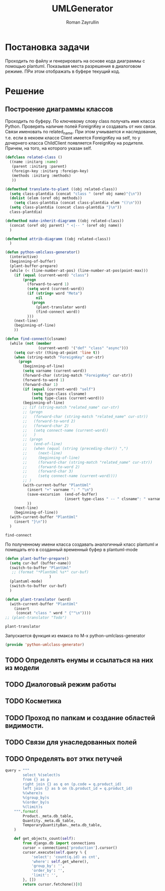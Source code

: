 #+TITLE: UMLGenerator
#+AUTHOR: Roman Zayrullin
#+EMAIL: krosenmann@gmail.com
#+STARTUP: showall
#+LaTeX_ClASS_OPTIONS: [11pt,a4paper,ubuntu]
#+LaTeX_HEADER:\usepackage[scale=0.75]{geometry}
#+LaTeX_HEADER:\usepackage[utf-8]{inputrec}

* Постановка задачи
  Проходить по файлу и генерировать на основе кода диаграммы с помощью
  plantuml. Показывая места разрешения в диалоговом режиме. ПРи этом
  отображать в буфере текущий код. 

* Решение

** Построение диаграммы классов
   Проходить по буферу. По ключевому слову class
   получать имя класса Python.
   Проверять наличие полей ForeignKey и создавать от них
   связи. Связи именовать по related_name. При этом учиывается и
   наследование, т.е. если в некоем классе Client имеется ForeignKey
   на self, то у дочернего класса ChildClient появляется ForeignKey на
   родителя. Причем, на того, на которого указан self.

   #+begin_src emacs-lisp :tangle yes
     (defclass related-class ()
       ((name :initarg :name)
        (parent :initarg :parent)
        (foreign-key :initarg :foreign-key)
        (methods :initarg :methods)
        ))

     (defmethod translate-to-plant ((obj related-class))
       (setq class-plantdia (concat "class " (oref obj name)"{\n"))
       (dolist (elem (oref obj methods))
         (setq class-plantdia (concat class-plantdia elem "()\n")))
       (setq class-plantdia (concat class-plantdia "}\n"))
       class-plantdia)

     (defmethod make-inherit-diagramm ((obj related-class))
       (concat (oref obj parent) " <|-- " (oref obj name))
       )

     (defmethod attrib-diagramm ((obj related-class))
       )

     (defun python-umlclass-generator()
       (interactive)
       (beginning-of-buffer)
       (plant-buffer-prepare)
       (while (< (line-number-at-pos) (line-number-at-pos(point-max)))
         (if (equal (current-word) "class")
             (progn
               (forward-to-word 1)
               (setq word (current-word))
               (if (string= word "Meta")
                   nil
                 (progn 
                   (plant-translator word)
                   (find-connect word))
               )))
         (next-line)
         (beginning-of-line)
         ))

     (defun find-connect(clsname)
       (while (not (member
                    (current-word) '("def" "class" "async")))
         (setq cur-str (thing-at-point 'line t))
         (when (string-match "ForeignKey" cur-str)
           (progn
             (beginning-of-line)
             (setq varname (current-word))
             (forward-char (string-match "ForeignKey" cur-str))
             (forward-to-word 1)
             (forward-char 1)
             (if (equal (current-word) "self")
                 (setq type-class clsname)
                 (setq type-class (current-word)))
             (beginning-of-line)
             ;; (if (string-match "related_name" cur-str)
             ;; (progn
             ;;   (forward-char (string-match "related_name" cur-str))
             ;;   (forward-to-word 2)
             ;;   (forward-char 2)
             ;;   (setq connect-name (current-word))
             ;;   )
             ;; (progn
             ;;   (end-of-line)
             ;;   (when (equal (string (preceding-char)) ",")
             ;;     (next-line)
             ;;     (beginning-of-line)
             ;;     (forward-char (string-match "related_name" cur-str))
             ;;     (forward-to-word 2)
             ;;     (forward-char 3)
             ;;     (setq connect-name (current-word))))
             ;; )
             (with-current-buffer "PlantUml"
               (insert "+" varname ": " "\n")
               (save-excursion  (end-of-buffer)
                                (insert type-class " -- " clsname": " varname "\n")))
               ))
         (next-line)
         (beginning-of-line))
       (with-current-buffer "PlantUml"
         (insert "}\n"))
       )
   #+end_src

   #+RESULTS:
   : find-connect
 
   По полученному имени класса создавать аналогичный класс plantuml и
   помещать его в созданный временный буфер в plantuml-mode

   #+begin_src emacs-lisp :tangle yes  
     (defun plant-buffer-prepare()
       (setq cur-buf (buffer-name))
       (switch-to-buffer "PlantUml"
        ;; (format "*PlantUml %s*" cur-buf)
                         )
       (plantuml-mode)
       (switch-to-buffer cur-buf)
       )

     (defun plant-translator (word)
       (with-current-buffer "PlantUml"
         (insert
          (concat "class " word " {""\n"))))
     ;; (plant-translator "Todo")
   #+end_src

   #+RESULTS:
   : plant-translator

   Запускается функция из емакса по М-х python-umlclass-generator
   #+begin_src emacs-lisp :tangle yes
   (provide 'python-umlclass-generator)
   #+end_src
   
** TODO Определять енумы и ссылаться на них из модели

** TODO Диалоговый режим работы

** TODO Косметика

** TODO Проход по папкам и создание областей видимости.

** TODO Связи для унаследованных полей

** TODO Определять вот этих петучей
   #+begin_src python :tangle no
     query = """
             select %(select)s
             from {} as p
             right join {} as q on (p.code = q.product_id)
             left join {} as b on (b.product_id = q.product_id)
             %(where)s
             %(group_by)s
             %(order_by)s
             %(limit)s
         """.format(
             Product._meta.db_table,
             Quantity._meta.db_table,
             TemporaryQuantityBan._meta.db_table,
         )

         def get_objects_count(self):
             from django.db import connections
             cursor = connections['production'].cursor()
             cursor.execute(self.query % {
                 'select': 'count(q.id) as cnt',
                 'where': self.get_where(),
                 'group_by': '',
                 'order_by': '',
                 'limit': '',
             }, [])
             return cursor.fetchone()[0]
   #+end_src

